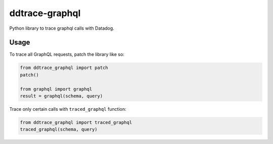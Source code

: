 
===============
ddtrace-graphql
===============


.. image:: https://travis-ci.org/beezz/ddtrace-graphql.svg?branch=master
   :target: https://travis-ci.org/beezz/ddtrace-graphql


.. image:: https://pyup.io/repos/github/beezz/ddtrace-graphql/shield.svg
   :target: https://pyup.io/repos/github/beezz/ddtrace-graphql/


Python library to trace graphql calls with Datadog.


Usage
=====

To trace all GraphQL requests, patch the library like so:

.. code-block:: python

    from ddtrace_graphql import patch
    patch()

    from graphql import graphql
    result = graphql(schema, query)


Trace only certain calls with ``traced_graphql`` function:

.. code-block:: python

    from ddtrace_graphql import traced_graphql
    traced_graphql(schema, query)
